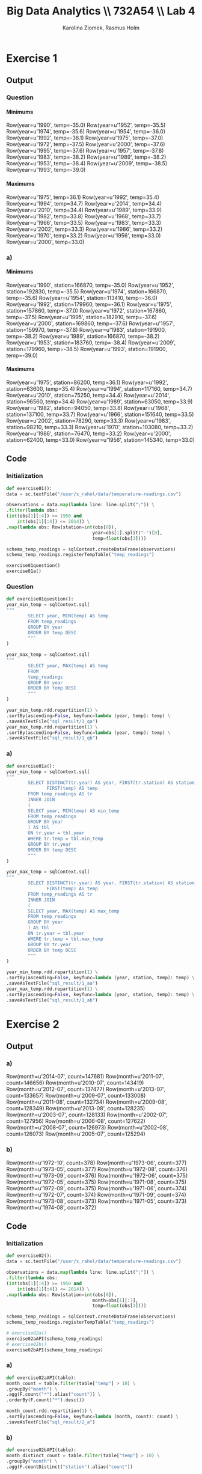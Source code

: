 #+TITLE: Big Data Analytics \\ 732A54 \\ Lab 4
#+AUTHOR: Karolina Ziomek, Rasmus Holm
#+LANGUAGE:  en
#+OPTIONS:   H:5 num:nil toc:nil
#+LaTeX_CLASS_OPTIONS: [10pt]

\newpage

* Exercise 1
** Output
*** Question
**** Minimums
Row(year=u'1990', temp=-35.0)
Row(year=u'1952', temp=-35.5)
Row(year=u'1974', temp=-35.6)
Row(year=u'1954', temp=-36.0)
Row(year=u'1992', temp=-36.1)
Row(year=u'1975', temp=-37.0)
Row(year=u'1972', temp=-37.5)
Row(year=u'2000', temp=-37.6)
Row(year=u'1995', temp=-37.6)
Row(year=u'1957', temp=-37.8)
Row(year=u'1983', temp=-38.2)
Row(year=u'1989', temp=-38.2)
Row(year=u'1953', temp=-38.4)
Row(year=u'2009', temp=-38.5)
Row(year=u'1993', temp=-39.0)
**** Maximums
Row(year=u'1975', temp=36.1)
Row(year=u'1992', temp=35.4)
Row(year=u'1994', temp=34.7)
Row(year=u'2014', temp=34.4)
Row(year=u'2010', temp=34.4)
Row(year=u'1989', temp=33.9)
Row(year=u'1982', temp=33.8)
Row(year=u'1968', temp=33.7)
Row(year=u'1966', temp=33.5)
Row(year=u'1983', temp=33.3)
Row(year=u'2002', temp=33.3)
Row(year=u'1986', temp=33.2)
Row(year=u'1970', temp=33.2)
Row(year=u'1956', temp=33.0)
Row(year=u'2000', temp=33.0)
*** a)
**** Minimums
Row(year=u'1990', station=166870, temp=-35.0)
Row(year=u'1952', station=192830, temp=-35.5)
Row(year=u'1974', station=166870, temp=-35.6)
Row(year=u'1954', station=113410, temp=-36.0)
Row(year=u'1992', station=179960, temp=-36.1)
Row(year=u'1975', station=157860, temp=-37.0)
Row(year=u'1972', station=167860, temp=-37.5)
Row(year=u'1995', station=182910, temp=-37.6)
Row(year=u'2000', station=169860, temp=-37.6)
Row(year=u'1957', station=159970, temp=-37.8)
Row(year=u'1983', station=191900, temp=-38.2)
Row(year=u'1989', station=166870, temp=-38.2)
Row(year=u'1953', station=183760, temp=-38.4)
Row(year=u'2009', station=179960, temp=-38.5)
Row(year=u'1993', station=191900, temp=-39.0)
**** Maximums
Row(year=u'1975', station=86200, temp=36.1)
Row(year=u'1992', station=63600, temp=35.4)
Row(year=u'1994', station=117160, temp=34.7)
Row(year=u'2010', station=75250, temp=34.4)
Row(year=u'2014', station=96560, temp=34.4)
Row(year=u'1989', station=63050, temp=33.9)
Row(year=u'1982', station=94050, temp=33.8)
Row(year=u'1968', station=137100, temp=33.7)
Row(year=u'1966', station=151640, temp=33.5)
Row(year=u'2002', station=78290, temp=33.3)
Row(year=u'1983', station=98210, temp=33.3)
Row(year=u'1970', station=103080, temp=33.2)
Row(year=u'1986', station=76470, temp=33.2)
Row(year=u'2000', station=62400, temp=33.0)
Row(year=u'1956', station=145340, temp=33.0)
** Code
*** Initialization
#+BEGIN_SRC python
def exercise01():
data = sc.textFile("/user/x_rahol/data/temperature-readings.csv")

observations = data.map(lambda line: line.split(";")) \
.filter(lambda obs:
(int(obs[1][:4]) >= 1950 and
    int(obs[1][:4]) <= 2014)) \
.map(lambda obs: Row(station=int(obs[0]),
                                year=obs[1].split("-")[0],
                                temp=float(obs[3])))

schema_temp_readings = sqlContext.createDataFrame(observations)
schema_temp_readings.registerTempTable("temp_readings")

exercise01question()
exercise01a()
#+END_SRC
*** Question
#+BEGIN_SRC python
def exercise01question():
year_min_temp = sqlContext.sql(
"""
        SELECT year, MIN(temp) AS temp
        FROM temp_readings
        GROUP BY year
        ORDER BY temp DESC
        """
)

year_max_temp = sqlContext.sql(
"""
        SELECT year, MAX(temp) AS temp
        FROM
        temp_readings
        GROUP BY year
        ORDER BY temp DESC
        """
)

year_min_temp.rdd.repartition(1) \
.sortBy(ascending=False, keyfunc=lambda (year, temp): temp) \
.saveAsTextFile("sql_result/1_qa")
year_max_temp.rdd.repartition(1) \
.sortBy(ascending=False, keyfunc=lambda (year, temp): temp) \
.saveAsTextFile("sql_result/1_qb")
#+END_SRC
*** a)
#+BEGIN_SRC python
def exercise01a():
year_min_temp = sqlContext.sql(
"""
        SELECT DISTINCT(tr.year) AS year, FIRST(tr.station) AS station, 
               FIRST(temp) AS temp
        FROM temp_readings AS tr
        INNER JOIN
        (
        SELECT year, MIN(temp) AS min_temp
        FROM temp_readings
        GROUP BY year
        ) AS tbl
        ON tr.year = tbl.year
        WHERE tr.temp = tbl.min_temp
        GROUP BY tr.year
        ORDER BY temp DESC
        """
)

year_max_temp = sqlContext.sql(
"""
        SELECT DISTINCT(tr.year) AS year, FIRST(tr.station) AS station, 
               FIRST(temp) AS temp
        FROM temp_readings AS tr
        INNER JOIN
        (
        SELECT year, MAX(temp) AS max_temp
        FROM temp_readings
        GROUP BY year
        ) AS tbl
        ON tr.year = tbl.year
        WHERE tr.temp = tbl.max_temp
        GROUP BY tr.year
        ORDER BY temp DESC
        """
)

year_min_temp.rdd.repartition(1) \
.sortBy(ascending=False, keyfunc=lambda (year, station, temp): temp) \
.saveAsTextFile("sql_result/1_aa")
year_max_temp.rdd.repartition(1) \
.sortBy(ascending=False, keyfunc=lambda (year, station, temp): temp) \
.saveAsTextFile("sql_result/1_ab")
#+END_SRC

\newpage
* Exercise 2
** Output
*** a)
Row(month=u'2014-07', count=147681)
Row(month=u'2011-07', count=146656)
Row(month=u'2010-07', count=143419)
Row(month=u'2012-07', count=137477)
Row(month=u'2013-07', count=133657)
Row(month=u'2009-07', count=133008)
Row(month=u'2011-08', count=132734)
Row(month=u'2009-08', count=128349)
Row(month=u'2013-08', count=128235)
Row(month=u'2003-07', count=128133)
Row(month=u'2002-07', count=127956)
Row(month=u'2006-08', count=127622)
Row(month=u'2008-07', count=126973)
Row(month=u'2002-08', count=126073)
Row(month=u'2005-07', count=125294)
*** b)
Row(month=u'1972-10', count=378)
Row(month=u'1973-06', count=377)
Row(month=u'1973-05', count=377)
Row(month=u'1972-08', count=376)
Row(month=u'1973-09', count=376)
Row(month=u'1972-06', count=375)
Row(month=u'1972-05', count=375)
Row(month=u'1971-08', count=375)
Row(month=u'1972-09', count=375)
Row(month=u'1971-06', count=374)
Row(month=u'1972-07', count=374)
Row(month=u'1971-09', count=374)
Row(month=u'1973-08', count=373)
Row(month=u'1971-05', count=373)
Row(month=u'1974-08', count=372)
** Code
*** Initialization
#+BEGIN_SRC python
def exercise02():
data = sc.textFile("/user/x_rahol/data/temperature-readings.csv")

observations = data.map(lambda line: line.split(";")) \
.filter(lambda obs:
(int(obs[1][:4]) >= 1950 and
    int(obs[1][:4]) <= 2014)) \
.map(lambda obs: Row(station=int(obs[0]),
                                month=obs[1][:7],
                                temp=float(obs[3])))

schema_temp_readings = sqlContext.createDataFrame(observations)
schema_temp_readings.registerTempTable("temp_readings")

# exercise02a()
exercise02aAPI(schema_temp_readings)
# exercise02b()
exercise02bAPI(schema_temp_readings)
#+END_SRC
*** a)
#+BEGIN_SRC python
def exercise02aAPI(table):
month_count = table.filter(table["temp"] > 10) \
.groupBy("month") \
.agg(F.count("*").alias("count")) \
.orderBy(F.count("*").desc())

month_count.rdd.repartition(1) \
.sortBy(ascending=False, keyfunc=lambda (month, count): count) \
.saveAsTextFile("sql_result/2_a")
#+END_SRC
*** b)
#+BEGIN_SRC python
def exercise02bAPI(table):
month_distinct_count = table.filter(table["temp"] > 10) \
.groupBy("month") \
.agg(F.countDistinct("station").alias("count"))

month_distinct_count.rdd.repartition(1) \
.sortBy(ascending=False, keyfunc=lambda (month, count): count) \
.saveAsTextFile("sql_result/2_b")
#+END_SRC

\newpage
* Exercise 3
** Output
Row(month=u'2014-07', station=96000, avg_temp=26.3)
Row(month=u'1994-07', station=96550, avg_temp=23.07105263157895)
Row(month=u'1983-08', station=54550, avg_temp=23.0)
Row(month=u'1994-07', station=78140, avg_temp=22.97096774193548)
Row(month=u'1994-07', station=85280, avg_temp=22.872580645161296)
Row(month=u'1994-07', station=75120, avg_temp=22.85806451612903)
Row(month=u'1994-07', station=65450, avg_temp=22.85645161290323)
Row(month=u'1994-07', station=96000, avg_temp=22.80806451612904)
Row(month=u'1994-07', station=95160, avg_temp=22.76451612903225)
Row(month=u'1994-07', station=86200, avg_temp=22.71129032258064)
Row(month=u'2002-08', station=78140, avg_temp=22.7)
Row(month=u'1994-07', station=76000, avg_temp=22.698387096774198)
Row(month=u'1997-08', station=78140, avg_temp=22.666129032258066)
Row(month=u'1994-07', station=105260, avg_temp=22.659677419354843)
Row(month=u'1975-08', station=54550, avg_temp=22.642857142857142)
** Code
#+BEGIN_SRC python
def exercise03():
data = sc.textFile("/user/x_rahol/data/temperature-readings.csv")

observations = data.map(lambda line: line.split(";")) \
.filter(lambda obs:
(int(obs[1][:4]) >= 1960 and
    int(obs[1][:4]) <= 2014)) \
.map(lambda obs: Row(station=int(obs[0]),
                                day=obs[1],
                                month=obs[1][:7],
                                temp=float(obs[3])))

schema_temp_readings = sqlContext.createDataFrame(observations)
schema_temp_readings.registerTempTable("temp_readings")

station_month_avg_temps = sqlContext.sql(
"""
        SELECT mytbl.month, mytbl.station, 
               AVG(mytbl.max_temp + mytbl.min_temp) / 2 AS avg_temp
        FROM
        (
        SELECT month, station, MIN(temp) AS min_temp, MAX(temp) AS max_temp
        FROM temp_readings
        GROUP BY day, month, station
        ) AS mytbl
        GROUP BY mytbl.month, mytbl.station
        ORDER BY AVG(mytbl.max_temp + mytbl.min_temp) / 2 DESC
        """
)

station_month_avg_temps.rdd.repartition(1) \
.sortBy(ascending=False, keyfunc=lambda (month, station, temp): temp) \
.saveAsTextFile("sql_result/3")
#+END_SRC
\newpage
* Exercise 4
** Output
Row(station=97510, max_temp=30.0, max_precip=103.99999999999999)
Row(station=75250, max_temp=30.0, max_precip=101.8)
Row(station=71420, max_temp=30.0, max_precip=106.3)
Row(station=52350, max_temp=30.0, max_precip=101.6)
\newline
** Code
#+BEGIN_SRC python
def exercise04():
temperature_data = sc.textFile("/user/x_rahol/data/temperature-readings.csv")
precipitation_data = sc.textFile("/user/x_rahol/data/precipitation-readings.csv")

temperature_obs = temperature_data.map(lambda line: line.split(";")) \
.map(lambda obs: Row(station=int(obs[0]),
                                temp=float(obs[3])))

precipitation_obs = precipitation_data.map(lambda line: line.split(";")) \
.map(lambda obs: Row(station=int(obs[0]),
                                day=obs[1],
                                precip=float(obs[3])))

schema_temp_readings = sqlContext.createDataFrame(temperature_obs)
schema_temp_readings.registerTempTable("temp_readings")

schema_precip_readings = sqlContext.createDataFrame(precipitation_obs)
schema_precip_readings.registerTempTable("precip_readings")

combined = sqlContext.sql(
"""
        SELECT tr.station, MAX(temp) AS max_temp, MAX(precip) AS max_precip
        FROM
        temp_readings AS tr
        INNER JOIN
        (
        SELECT station, SUM(precip) AS precip
        FROM precip_readings
        GROUP BY day, station
        ) AS pr
        ON tr.station = pr.station
        WHERE temp >= 25 AND temp <= 30
        AND precip >= 100 AND precip <= 200
        GROUP BY tr.station
        ORDER BY tr.station DESC
        """
)

combined.rdd.repartition(1) \
.sortBy(ascending=False, keyfunc=lambda (station, temp, precip): station) \
.saveAsTextFile("sql_result/4")
#+END_SRC
\newpage
* Exercise 5
** Output
Row(month=u'2016-07', avg_precip=0.0)
Row(month=u'2016-06', avg_precip=47.6625)
Row(month=u'2016-05', avg_precip=29.250000000000004)
Row(month=u'2016-04', avg_precip=26.9)
Row(month=u'2016-03', avg_precip=19.9625)
Row(month=u'2016-02', avg_precip=21.5625)
Row(month=u'2016-01', avg_precip=22.325)
Row(month=u'2015-12', avg_precip=28.925)
Row(month=u'2015-11', avg_precip=63.887499999999996)
Row(month=u'2015-10', avg_precip=2.2625)
Row(month=u'2015-09', avg_precip=101.3)
Row(month=u'2015-08', avg_precip=26.987499999999997)
Row(month=u'2015-07', avg_precip=119.10000000000001)
Row(month=u'2015-06', avg_precip=78.66250000000001)
Row(month=u'2015-05', avg_precip=93.22500000000002)
** Code
#+BEGIN_SRC python
def exercise05():
station_data = sc.textFile("/user/x_rahol/data/stations-Ostergotland.csv")

stations = station_data.map(lambda line: line.split(";")) \
.map(lambda obs: int(obs[0])) \
.distinct().collect()
stations = sc.broadcast(stations)
stations = {station: True for station in stations.value}

precipitation_data = sc.textFile("/user/x_rahol/data/precipitation-readings.csv")

precipitation_obs = precipitation_data.map(lambda line: line.split(";")) \
.filter(lambda obs: stations.get(int(obs[0]), False)) \
.map(lambda obs: Row(day=obs[1],
                            month=obs[1][:7],
                            station=int(obs[0]),
                            precip=float(obs[3])))

schema_precip_readings = sqlContext.createDataFrame(precipitation_obs)
schema_precip_readings.registerTempTable("precip_readings")

precipitation_avg_month = sqlContext.sql(
"""
        SELECT mytbl2.month, AVG(mytbl2.precip) AS avg_precip
        FROM
        (
        SELECT mytbl1.month, mytbl1.station, SUM(mytbl1.precip) AS precip
        FROM
        (
        SELECT month, station, SUM(precip) AS precip
        FROM precip_readings
        GROUP BY day, month, station
        ) AS mytbl1
        GROUP BY mytbl1.month, mytbl1.station
        ) AS mytbl2
        GROUP BY mytbl2.month
        ORDER BY mytbl2.month DESC
        """
)

precipitation_avg_month.rdd.repartition(1) \
.sortBy(ascending=False, keyfunc=lambda (month, precip): month) \
.saveAsTextFile("sql_result/5")
#+END_SRC
\newpage
* Exercise 6
** Output
Row(month=u'2014-12', temp=-0.793851783409785)
Row(month=u'2014-11', temp=2.063539672692896)
Row(month=u'2014-10', temp=1.5219574906179707)
Row(month=u'2014-09', temp=0.06105818643722216)
Row(month=u'2014-08', temp=-0.6426470719706945)
Row(month=u'2014-07', temp=2.1059218387139786)
Row(month=u'2014-06', temp=-1.8073686197315162)
Row(month=u'2014-05', temp=0.26719065014070154)
Row(month=u'2014-04', temp=2.0661931589915445)
Row(month=u'2014-03', temp=3.1764989502346417)
Row(month=u'2014-02', temp=-2.2292398859946143)
Row(month=u'2014-01', temp=-0.9325880207201744)
Row(month=u'2013-12', temp=1.9232603493728853)
Row(month=u'2013-11', temp=0.9342517939050214)
Row(month=u'2013-10', temp=0.7523093967763295)
** Code
*** Data
#+BEGIN_SRC python
def exercise06():
station_data = sc.textFile("/user/x_rahol/data/stations-Ostergotland.csv")

stations = station_data.map(lambda line: line.split(";")) \
.map(lambda obs: int(obs[0])) \
.distinct().collect()
stations = sc.broadcast(stations)
stations = {station: True for station in stations.value}

temperature_data = sc.textFile("/user/x_rahol/data/temperature-readings.csv")

temperature_data_filtered = temperature_data.map(lambda line: line.split(";")) \
.filter(lambda obs:
(stations.get(int(obs[0]), False) and
             int(obs[1][:4]) >= 1950 and
             int(obs[1][:4]) <= 2014)) \
.map(lambda obs: Row(station=int(obs[0]),
                                day=obs[1],
                                month=obs[1][:7],
                                temp=float(obs[3])))

schema_temp_readings = sqlContext.createDataFrame(temperature_data_filtered)
schema_temp_readings.registerTempTable("temp_readings")

month_avg_temp = sqlContext.sql(
"""
        SELECT mytbl.month, AVG(mytbl.max_temp + mytbl.min_temp) / 2 AS avg_temp
        FROM
        (
        SELECT month, station, MIN(temp) AS min_temp, MAX(temp) AS max_temp
        FROM temp_readings
        GROUP BY day, month, station
        ) AS mytbl
        GROUP BY mytbl.month
        """
)

longterm_avg_temp = month_avg_temp.filter(F.substring(month_avg_temp["month"], 
1, 4) <= 1980) \
.groupBy(F.substring(month_avg_temp["month"], 6, 7).alias("month")) \
.agg(F.avg(month_avg_temp["avg_temp"]).alias("longterm_avg_temp"))

result = month_avg_temp.join(longterm_avg_temp,
(F.substring(month_avg_temp["month"], 6, 7) ==
                    longterm_avg_temp["month"]), "inner") \
.select(month_avg_temp["month"],
(F.abs(month_avg_temp["avg_temp"]) -
              F.abs(longterm_avg_temp["longterm_avg_temp"])).alias("temp")) \
.orderBy(month_avg_temp["month"].desc())

result.rdd.repartition(1) \
.sortBy(ascending=False, keyfunc=lambda (month, temp): month) \
.saveAsTextFile("sql_result/6")
#+END_SRC

